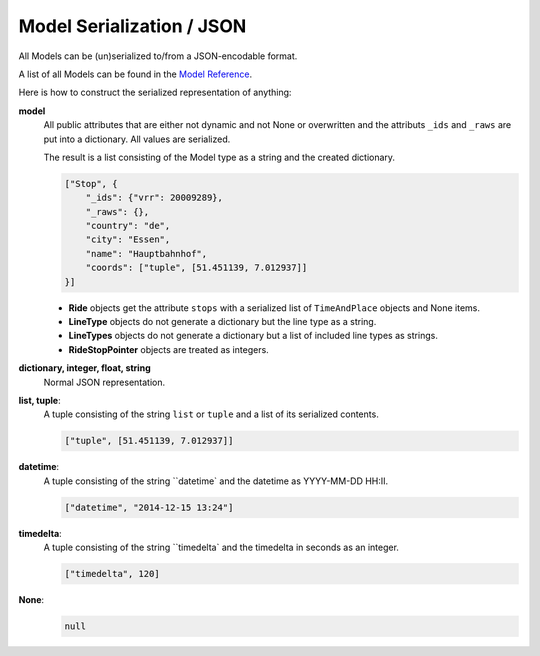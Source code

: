 Model Serialization / JSON
==========================

All Models can be (un)serialized to/from a JSON-encodable format.

A list of all Models can be found in the `Model Reference`_.

.. _`Model Reference`: models.html

Here is how to construct the serialized representation of anything:

**model**
    All public attributes that are either not dynamic and not None or overwritten and the attributs ``_ids`` and ``_raws`` are put into a dictionary. All values are serialized.

    The result is a list consisting of the Model type as a string and the created dictionary.

    .. code-block:: json

        ["Stop", {
            "_ids": {"vrr": 20009289},
            "_raws": {},
            "country": "de",
            "city": "Essen",
            "name": "Hauptbahnhof",
            "coords": ["tuple", [51.451139, 7.012937]]
        }]

    * **Ride** objects get the attribute ``stops`` with a serialized list of ``TimeAndPlace`` objects and None items.
    * **LineType** objects do not generate a dictionary but the line type as a string.
    * **LineTypes** objects do not generate a dictionary but a list of included line types as strings.
    * **RideStopPointer** objects are treated as integers.

**dictionary, integer, float, string**
    Normal JSON representation.

**list, tuple**:
    A tuple consisting of the string ``list`` or ``tuple`` and a list of its serialized contents.

    .. code-block:: json

        ["tuple", [51.451139, 7.012937]]

**datetime**:
    A tuple consisting of the string ``datetime` and the datetime as YYYY-MM-DD HH:II.

    .. code-block:: json

        ["datetime", "2014-12-15 13:24"]

**timedelta**:
    A tuple consisting of the string ``timedelta` and the timedelta in seconds as an integer.

    .. code-block:: json

        ["timedelta", 120]

**None**:
    .. code-block:: json

        null
